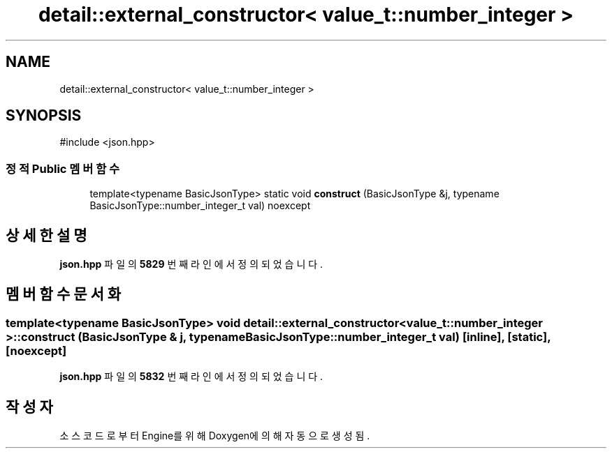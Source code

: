 .TH "detail::external_constructor< value_t::number_integer >" 3 "Version 1.0" "Engine" \" -*- nroff -*-
.ad l
.nh
.SH NAME
detail::external_constructor< value_t::number_integer >
.SH SYNOPSIS
.br
.PP
.PP
\fR#include <json\&.hpp>\fP
.SS "정적 Public 멤버 함수"

.in +1c
.ti -1c
.RI "template<typename BasicJsonType> static void \fBconstruct\fP (BasicJsonType &j, typename BasicJsonType::number_integer_t val) noexcept"
.br
.in -1c
.SH "상세한 설명"
.PP 
\fBjson\&.hpp\fP 파일의 \fB5829\fP 번째 라인에서 정의되었습니다\&.
.SH "멤버 함수 문서화"
.PP 
.SS "template<typename BasicJsonType> void \fBdetail::external_constructor\fP< \fBvalue_t::number_integer\fP >::construct (BasicJsonType & j, typename BasicJsonType::number_integer_t val)\fR [inline]\fP, \fR [static]\fP, \fR [noexcept]\fP"

.PP
\fBjson\&.hpp\fP 파일의 \fB5832\fP 번째 라인에서 정의되었습니다\&.

.SH "작성자"
.PP 
소스 코드로부터 Engine를 위해 Doxygen에 의해 자동으로 생성됨\&.
